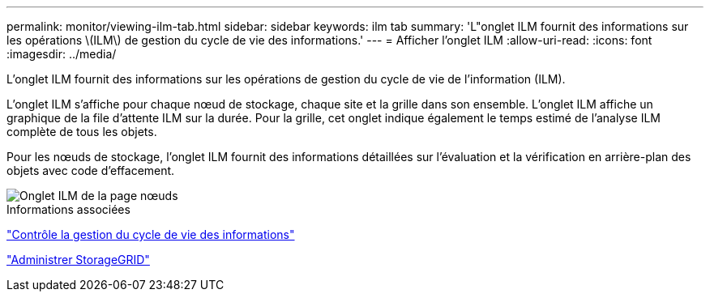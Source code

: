 ---
permalink: monitor/viewing-ilm-tab.html 
sidebar: sidebar 
keywords: ilm tab 
summary: 'L"onglet ILM fournit des informations sur les opérations \(ILM\) de gestion du cycle de vie des informations.' 
---
= Afficher l'onglet ILM
:allow-uri-read: 
:icons: font
:imagesdir: ../media/


[role="lead"]
L'onglet ILM fournit des informations sur les opérations de gestion du cycle de vie de l'information (ILM).

L'onglet ILM s'affiche pour chaque nœud de stockage, chaque site et la grille dans son ensemble. L'onglet ILM affiche un graphique de la file d'attente ILM sur la durée. Pour la grille, cet onglet indique également le temps estimé de l'analyse ILM complète de tous les objets.

Pour les nœuds de stockage, l'onglet ILM fournit des informations détaillées sur l'évaluation et la vérification en arrière-plan des objets avec code d'effacement.

image::../media/nodes_page_ilm_tab.png[Onglet ILM de la page nœuds]

.Informations associées
link:monitoring-information-lifecycle-management.html["Contrôle la gestion du cycle de vie des informations"]

link:../admin/index.html["Administrer StorageGRID"]
